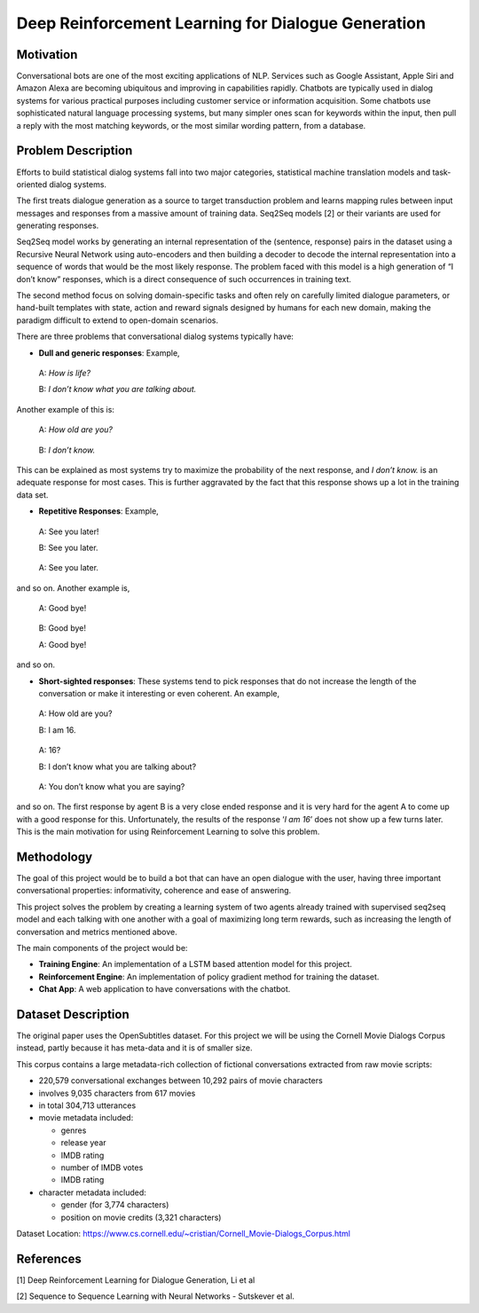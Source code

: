 
Deep Reinforcement Learning for Dialogue Generation
~~~~~~~~~~~~~~~~~~~~~~~~~~~~~~~~~~~~~~~~~~~~~~~~~~~

Motivation
^^^^^^^^^^

Conversational bots are one of the most exciting applications of NLP.
Services such as Google Assistant, Apple Siri and Amazon Alexa are
becoming ubiquitous and improving in capabilities rapidly. Chatbots are
typically used in dialog systems for various practical purposes
including customer service or information acquisition. Some chatbots use
sophisticated natural language processing systems, but many simpler ones
scan for keywords within the input, then pull a reply with the most
matching keywords, or the most similar wording pattern, from a database.

Problem Description
^^^^^^^^^^^^^^^^^^^

Efforts to build statistical dialog systems fall into two major
categories, statistical machine translation models and task-oriented
dialog systems.

The first treats dialogue generation as a source to target transduction
problem and learns mapping rules between input messages and responses
from a massive amount of training data. Seq2Seq models [2] or their
variants are used for generating responses.

Seq2Seq model works by generating an internal representation of the
(sentence, response) pairs in the dataset using a Recursive Neural
Network using auto-encoders and then building a decoder to decode the
internal representation into a sequence of words that would be the most
likely response. The problem faced with this model is a high generation
of “I don’t know” responses, which is a direct consequence of such
occurrences in training text.

The second method focus on solving domain-specific tasks and often rely
on carefully limited dialogue parameters, or hand-built templates with
state, action and reward signals designed by humans for each new domain,
making the paradigm difficult to extend to open-domain scenarios.

There are three problems that conversational dialog systems typically
have:

-  **Dull and generic responses**: Example,

..

   A: *How is life?*

   B: *I don’t know what you are talking about.*

Another example of this is:

   A: *How old are you?*

..

   B: *I don’t know.*

This can be explained as most systems try to maximize the probability of
the next response, and *I don’t know.* is an adequate response for most
cases. This is further aggravated by the fact that this response shows
up a lot in the training data set.

-  **Repetitive Responses**: Example,

..

   A: See you later!

   B: See you later.

..

   A: See you later.

and so on. Another example is,

   A: Good bye!

..

   B: Good bye!

   A: Good bye!

and so on.

-  **Short-sighted responses**: These systems tend to pick responses
   that do not increase the length of the conversation or make it
   interesting or even coherent. An example,

..

   A: How old are you?

   B: I am 16.

..

   A: 16?

   B: I don’t know what you are talking about?

..

   A: You don’t know what you are saying?

and so on. The first response by agent B is a very close ended response
and it is very hard for the agent A to come up with a good response for
this. Unfortunately, the results of the response ‘*I am 16*’ does not
show up a few turns later. This is the main motivation for using
Reinforcement Learning to solve this problem.

Methodology
^^^^^^^^^^^

The goal of this project would be to build a bot that can have an open
dialogue with the user, having three important conversational
properties: informativity, coherence and ease of answering.

This project solves the problem by creating a learning system of two
agents already trained with supervised seq2seq model and each talking
with one another with a goal of maximizing long term rewards, such as
increasing the length of conversation and metrics mentioned above.

The main components of the project would be:

-  **Training Engine**: An implementation of a LSTM based attention
   model for this project.
-  **Reinforcement Engine**: An implementation of policy gradient method
   for training the dataset.
-  **Chat App**: A web application to have conversations with the
   chatbot.

Dataset Description
^^^^^^^^^^^^^^^^^^^

The original paper uses the OpenSubtitles dataset. For this project we
will be using the Cornell Movie Dialogs Corpus instead, partly because
it has meta-data and it is of smaller size.

This corpus contains a large metadata-rich collection of fictional
conversations extracted from raw movie scripts:

-  220,579 conversational exchanges between 10,292 pairs of movie
   characters

-  involves 9,035 characters from 617 movies

-  in total 304,713 utterances

-  movie metadata included:

   -  genres

   -  release year

   -  IMDB rating

   -  number of IMDB votes

   -  IMDB rating

-  character metadata included:

   -  gender (for 3,774 characters)

   -  position on movie credits (3,321 characters)

Dataset Location:
https://www.cs.cornell.edu/~cristian/Cornell_Movie-Dialogs_Corpus.html

References
^^^^^^^^^^

[1] Deep Reinforcement Learning for Dialogue Generation, Li et al

[2] Sequence to Sequence Learning with Neural Networks - Sutskever et
al.
